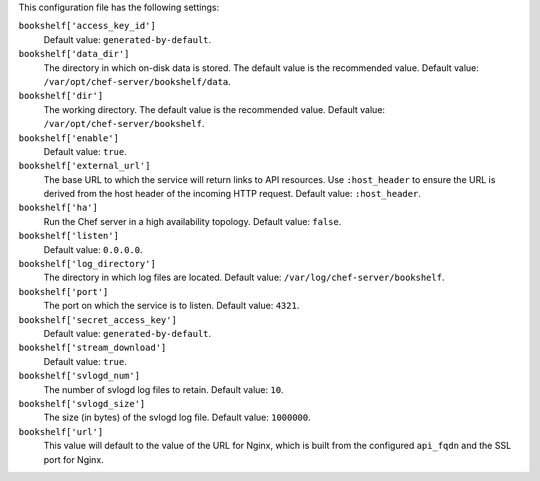.. The contents of this file may be included in multiple topics (using the includes directive).
.. The contents of this file should be modified in a way that preserves its ability to appear in multiple topics.


This configuration file has the following settings:

``bookshelf['access_key_id']``
   Default value: ``generated-by-default``.

``bookshelf['data_dir']``
   The directory in which on-disk data is stored. The default value is the recommended value. Default value: ``/var/opt/chef-server/bookshelf/data``.

``bookshelf['dir']``
   The working directory. The default value is the recommended value. Default value: ``/var/opt/chef-server/bookshelf``.

``bookshelf['enable']``
   Default value: ``true``.

``bookshelf['external_url']``
   The base URL to which the service will return links to API resources. Use ``:host_header`` to ensure the URL is derived from the host header of the incoming HTTP request. Default value: ``:host_header``.

``bookshelf['ha']``
   Run the Chef server in a high availability topology. Default value: ``false``.

``bookshelf['listen']``
   Default value: ``0.0.0.0``.

``bookshelf['log_directory']``
   The directory in which log files are located. Default value: ``/var/log/chef-server/bookshelf``.

``bookshelf['port']``
   The port on which the service is to listen. Default value: ``4321``.

``bookshelf['secret_access_key']``
   Default value: ``generated-by-default``.

``bookshelf['stream_download']``
   Default value: ``true``.

``bookshelf['svlogd_num']``
   The number of svlogd log files to retain. Default value: ``10``.

``bookshelf['svlogd_size']``
   The size (in bytes) of the svlogd log file. Default value: ``1000000``.

``bookshelf['url']``
   This value will default to the value of the URL for Nginx, which is built from the configured ``api_fqdn`` and the SSL port for Nginx.
